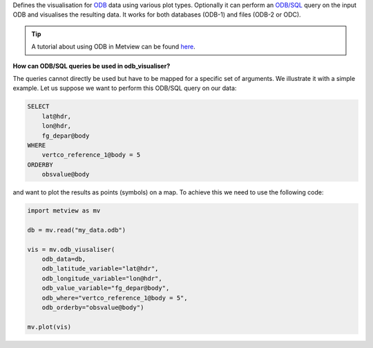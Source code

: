 Defines the visualisation for `ODB <https://confluence.ecmwf.int/display/METV/ODB+Overview>`_ data using various plot types. Optionally it can perform an `ODB/SQL <https://confluence.ecmwf.int/display/ODBAPI/SQL>`_ query on the input ODB and visualises the resulting data. It works for both databases (ODB-1) and files (ODB-2 or ODC).

.. tip:: A tutorial about using ODB in Metview can be found `here <https://confluence.ecmwf.int/display/METV/ODB+Tutorial>`_.

**How can ODB/SQL queries be used in odb_visualiser?**

The queries cannot directly be used but have to be mapped for a specific set of arguments. We illustrate it with a simple example. Let us suppose we want to perform this ODB/SQL query on our data:

.. code-block:: sql

    SELECT
        lat@hdr,
        lon@hdr,
        fg_depar@body
    WHERE
        vertco_reference_1@body = 5
    ORDERBY
        obsvalue@body

and want to plot the results as points (symbols) on a map. To achieve this we need to use the following code:

.. code-block:: python

    import metview as mv

    db = mv.read("my_data.odb")

    vis = mv.odb_viusaliser(
        odb_data=db,
        odb_latitude_variable="lat@hdr",
        odb_longitude_variable="lon@hdr",
        odb_value_variable="fg_depar@body",
        odb_where="vertco_reference_1@body = 5",
        odb_orderby="obsvalue@body")
    
    mv.plot(vis)